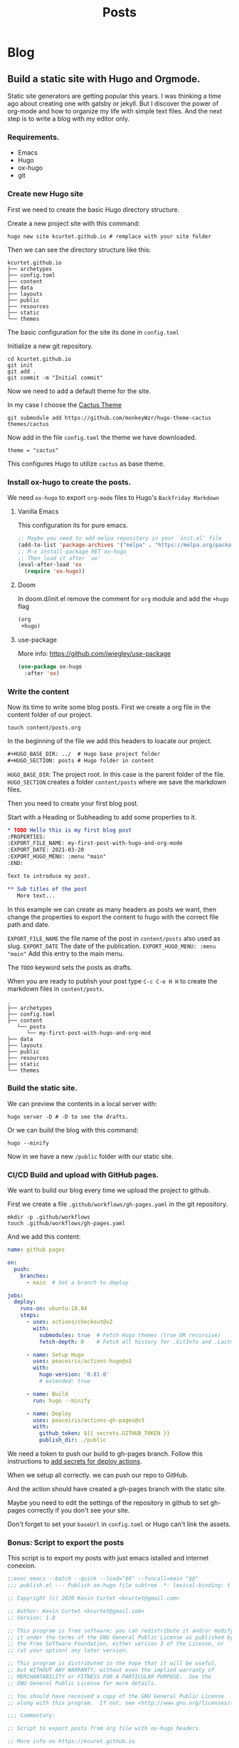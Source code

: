 #+TITLE: Posts
#+HUGO_BASE_DIR: ../
#+HUGO_SECTION: posts
#+HUGO_AUTO_SET_LASTMOD: t
#+OPTIONS: author:nil
* Blog
** Build a static site with Hugo and Orgmode.
:PROPERTIES:
:EXPORT_FILE_NAME: build-a-static-site-with-hugo-and-orgmode
:EXPORT_DATE: 2021-03-20
:EXPORT_HUGO_CUSTOM_FRONT_MATTER: :categories '("emacs")
:END:

Static site generators are getting popular this years. I was thinking a time ago about creating one with gatsby or jekyll.
But I discover the power of org-mode and how to organize my life with simple text files. And the next step is to write a
blog with my editor only.

*** Requirements.

- Emacs
- Hugo
- ox-hugo
- git

*** Create new Hugo site

First we need to create the basic Hugo directory structure.

Create a new project site with this command:

#+begin_src shell
hugo new site kcurtet.github.io # remplace with your site folder
#+end_src

Then we can see the directory structure like this:

#+begin_example
kcurtet.github.io
├── archetypes
├── config.toml
├── content
├── data
├── layouts
├── public
├── resources
├── static
└── themes
#+end_example

The basic configuration for the site its done in =config.toml=

Initialize a new git repository.

#+begin_src shell
cd kcurtet.github.io
git init
git add .
git commit -m "Initial commit"
#+end_src

Now we need to add a default theme for the site.

In my case I choose the [[https://github.com/monkeyWzr/hugo-theme-cactus][Cactus Theme]]

#+begin_src shell
git submodule add https://github.com/monkeyWzr/hugo-theme-cactus themes/cactus
#+end_src

Now add in the file =config.toml= the theme we have downloaded.

#+begin_example
theme = "cactus"
#+end_example

This configures Hugo to utilize =cactus= as base theme.

*** Install ox-hugo to create the posts.

We need =ox-hugo= to export =org-mode= files to Hugo's =Backfriday Markdown=

**** Vanilla Emacs

This configuration its for pure emacs.

#+begin_src emacs-lisp
;; Maybe you need to add melpa repository in your `init.el' file
(add-to-list 'package-archives '("melpa" . "https://melpa.org/packages/") t)
;; M-x install-package RET ox-hugo
;; Then load it after `ox'
(eval-after-load 'ox
  (require 'ox-hugo))
#+end_src

**** Doom

In doom.d/init.el remove the comment for =org= module and add the =+hugo= flag

#+begin_src emacs-lisp
(org
 +hugo)
#+end_src

**** use-package

More info: https://github.com/jwiegley/use-package

#+begin_src emacs-lisp
(use-package ox-hugo
  :after 'ox)
#+end_src

*** Write the content

Now its time to write some blog posts. First we create a org file in the content folder of our project.

#+begin_src shell
touch content/posts.org
#+end_src

In the beginning of the file we add this headers to loacate our project.

#+begin_src org
,#+HUGO_BASE_DIR: ../  # Hugo base project folder
,#+HUGO_SECTION: posts # Hugo folder in content
#+end_src

=HUGO_BASE_DIR=: The project root. In this case is the parent folder of the file.
=HUGO_SECTION= creates a folder =content/posts= where we save the markdown files.

Then you need to create your first blog post.

Start with a Heading or Subheading to add some properties to it.

#+begin_src org
,* TODO Hello this is my first blog post
:PROPERTIES:
:EXPORT_FILE_NAME: my-first-post-with-hugo-and-org-mode
:EXPORT_DATE: 2021-03-20
:EXPORT_HUGO_MENU: :menu "main"
:END:

Text to introduce my post.

,** Sub titles of the post
   More text...
#+end_src

In this example we can create as many headers as posts we want, then change the properties to export the content to hugo with the correct file path and date.

=EXPORT_FILE_NAME= the file name of the post in =content/posts= also used as slug.
=EXPORT_DATE= The date of the publication.
=EXPORT_HUGO_MENU: :menu "main"= Add this entry to the main menu.

The =TODO= keyword sets the posts as drafts.

When you are ready to publish your post type =C-c C-e H H= to create the markdown files in =content/posts=.

#+begin_example
.
├── archetypes
├── config.toml
├── content
   └── posts
      └── my-first-post-with-hugo-and-org-mod
├── data
├── layouts
├── public
├── resources
├── static
└── themes
#+end_example

*** Build the static site.

We can preview the contents in a local server with:

#+begin_src shell
hugo server -D # -D to see the drafts.
#+end_src

Or we can build the blog with this command:

#+begin_src shell
hugo --minify
#+end_src

Now in we have a new =/public= folder with our static site.

*** CI/CD Build and upload with GitHub pages.

We want to build our blog every time we upload the project to github.

First we create a file =.github/workflows/gh-pages.yaml= in the git repository.

#+begin_src shell
mkdir -p .github/workflows
touch .github/workflows/gh-pages.yaml
#+end_src

And we add this content:

#+begin_src yaml
name: github pages

on:
  push:
    branches:
      - main  # Set a branch to deploy

jobs:
  deploy:
    runs-on: ubuntu-18.04
    steps:
      - uses: actions/checkout@v2
        with:
          submodules: true  # Fetch Hugo themes (true OR recursive)
          fetch-depth: 0    # Fetch all history for .GitInfo and .Lastmod

      - name: Setup Hugo
        uses: peaceiris/actions-hugo@v2
        with:
          hugo-version: '0.81.0'
          # extended: true

      - name: Build
        run: hugo --minify

      - name: Deploy
        uses: peaceiris/actions-gh-pages@v3
        with:
          github_token: ${{ secrets.GITHUB_TOKEN }}
          publish_dir: ./public

#+end_src

We need a token to push our build to gh-pages branch. Follow this instructions to [[https://github.com/peaceiris/actions-gh-pages#%EF%B8%8F-first-deployment-with-github_token][add secrets for deploy actions]].


When we setup all correctly. we can push our repo to GitHub.

And the action should have created a gh-pages branch with the static site.

Maybe you need to edit the settings of the repository in github to set gh-pages correctly if you don't see your site.

Don't forget to set your =baseUrl= in =config.toml= or Hugo can't link the assets.

*** Bonus: Script to export the posts

This script is to export my posts with just emacs istalled and internet conexion.

#+begin_src emacs-lisp
:;exec emacs --batch --quick --load="$0" --funcall=main "$@"
;;; publish.el --- Publish ox-hugo file subtree -*- lexical-binding: t -*-

;; Copyright (c) 2020 Kevin Curtet <kcurtet@gmail.com>

;; Author: Kevin Curtet <kcurtet@gmail.com>
;; Version: 1.0

;; This program is free software; you can redistribute it and/or modify
;; it under the terms of the GNU General Public License as published by
;; the Free Software Foundation, either version 3 of the License, or
;; (at your option) any later version.

;; This program is distributed in the hope that it will be useful,
;; but WITHOUT ANY WARRANTY; without even the implied warranty of
;; MERCHANTABILITY or FITNESS FOR A PARTICULAR PURPOSE.  See the
;; GNU General Public License for more details.

;; You should have received a copy of the GNU General Public License
;; along with this program.  If not, see <http://www.gnu.org/licenses/>.

;;; Commentary:

;; Script to export posts from org file with ox-hugo headers.

;; More info on https://kcuret.github.io

;; Usage: publish.el FILE-NAME [ SUBTREE ]

;; if SUBTREE is given it search for a subtree with a regex pattern
;; and only exports that one.


;;; Code:

;; Better errors
(setq debug-on-error t)

(defvar +cache-dir
  (concat (file-name-directory load-file-name) ".packages/")
  "Cache folder where `straight.el' downloads the packages.")

(defvar +publish--package-list '(org ox-hugo)
  "Packages to be installed with `straight.el'.")

(defun +publish--install-dependencies ()
  "Install `straight.el' and `+publish--package-list'."
  (let ((straight-base-dir +cache-dir)
        (bootstrap-file
         (expand-file-name "straight/repos/straight.el/bootstrap.el" +cache-dir))
        (bootstrap-version 5))
    (unless (file-exists-p bootstrap-file)
      (with-current-buffer
          (url-retrieve-synchronously
           "https://raw.githubusercontent.com/raxod502/straight.el/develop/install.el"
           'silent 'inhibit-cookies)
        (goto-char (point-max))
        (eval-print-last-sexp)))
    (load bootstrap-file nil 'nomessage)
    ;; Install & load packages in `publish-package-list'.
    (dolist (package +publish--package-list)
      (straight-use-package package)
      (require package))))

(defun +publish--open-file (file-name)
  "Open FILE-NAME as read only."
  (find-file-read-only (expand-file-name file-name))
  (goto-char (point-min)))

(defun main ()
  "Export FILE-NAME ox-hugo posts."
  (+publush--install-dependencies)
  (pcase command-line-args-left
    ;; Take FILE-NAME and SUBTREE from args
    (`(,file-name ,subtree)
     (+publish--open-file file-name)
     (if (re-search-forward (concat "^*+ " subtree) nil t)
         (message "%s" (org-hugo-export-wim-to-md nil nil t t))
       (error "There is no subtree %s in %s" subtree file-name)))
    ;; Take FILE-NAME from args
    (`(,file-name)
     (+publish--open-file file-name)
     (org-hugo-export-wim-to-md t nil nil t))
    (x
     (error "Usage: publish.el FILE [ SUBTREE ]"))))

(provide 'publish)
;;; publish.el ends here

#+end_src


The first line invokes emacs in batch mode with a trick =:;= (I get this line from a script in guix sources).
With the =--load= we load the file contents then we run the main function with =--funcall= and we pass the arguments to emacs with ="$@"=.

#+begin_src shell
:;exec emacs --batch --quick --load="$0" --funcall=main "$@"
#+end_src

Now we can run this script from the shell like any other script.

#+begin_src shell
./package.el # Usage: package.el FILE-NAME [SUBTREE]
#+end_src
